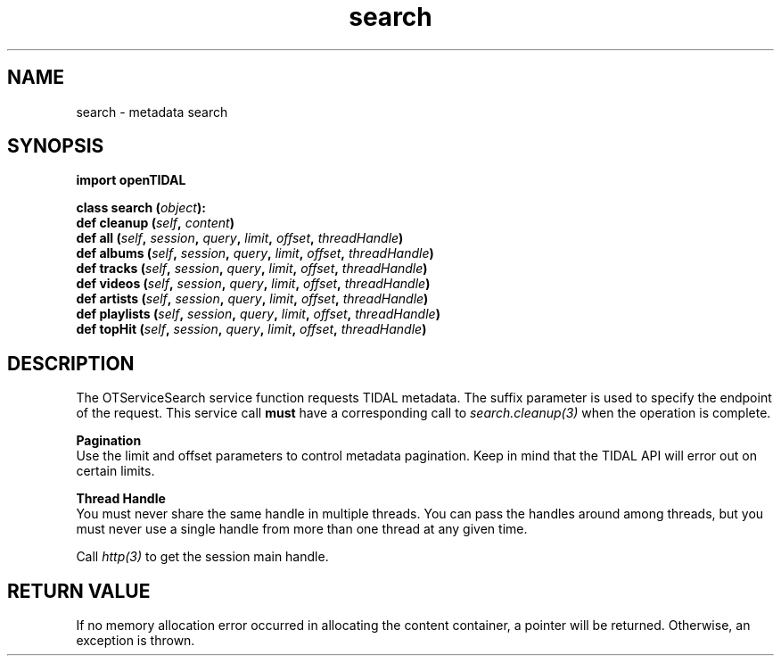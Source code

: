 .TH search 3 "29 Jan 2021" "pyopenTIDAL 1.0.1" "pyopenTIDAL Manual"
.SH NAME
search \- metadata search
.SH SYNOPSIS
.B import openTIDAL

.nf
.BI "class search (" object "):"
.BI "    def cleanup (" self ", " content ")"
.BI "    def all (" self ", " session ", " query ", " limit ", " offset ", " threadHandle ")"
.BI "    def albums (" self ", " session ", " query ", " limit ", " offset ", " threadHandle ")"
.BI "    def tracks (" self ", " session ", " query ", " limit ", " offset ", " threadHandle ")"
.BI "    def videos (" self ", " session ", " query ", " limit ", " offset ", " threadHandle ")"
.BI "    def artists (" self ", " session ", " query ", " limit ", " offset ", " threadHandle ")"
.BI "    def playlists (" self ", " session ", " query ", " limit ", " offset ", " threadHandle ")"
.BI "    def topHit (" self ", " session ", " query ", " limit ", " offset ", " threadHandle ")"
.fi
.SH DESCRIPTION
The OTServiceSearch service function requests TIDAL metadata.
The suffix parameter is used to specify the endpoint of the request.
This service call \fBmust\fP have a corresponding call to \fIsearch.cleanup(3)\fP when the operation is complete.

.nf
.B Pagination
.fi
Use the limit and offset parameters to control metadata pagination.
Keep in mind that the TIDAL API will error out on certain limits.

.nf
.B Thread Handle
.fi
You must never share the same handle in multiple threads. You can pass the handles around among threads, but you must never use a single handle from more than one thread at any given time.

Call \fIhttp(3)\fP to get the session main handle.
.SH RETURN VALUE
If no memory allocation error occurred in allocating the content container, a
pointer will be returned.
Otherwise, an exception is thrown.
